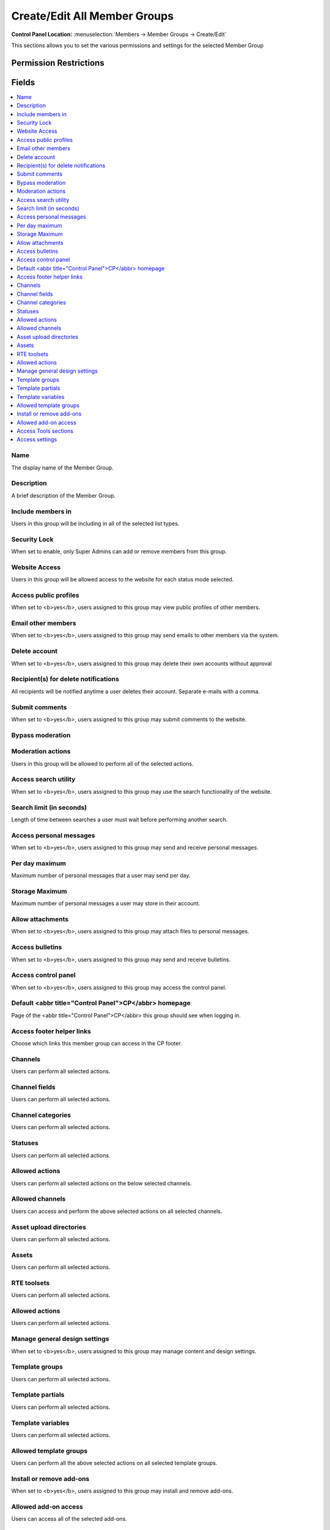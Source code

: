 Create/Edit All Member Groups
=============================

.. rst-class:: cp-path

**Control Panel Location:** :menuselection:`Members -> Member Groups -> Create/Edit`

.. Overview

This sections allows you to set the various permissions and settings for the selected Member Group

.. Screenshot (optional)

.. Permissions

Permission Restrictions
-----------------------

Fields
------

.. contents::
  :local:
  :depth: 1

.. Each Field

Name
~~~~

The display name of the Member Group.

Description
~~~~~~~~~~~

A brief description of the Member Group.

Include members in
~~~~~~~~~~~~~~~~~~

Users in this group will be including in all of the selected list types.

Security Lock
~~~~~~~~~~~~~

When set to enable, only Super Admins can add or remove members from this group.

Website Access
~~~~~~~~~~~~~~

Users in this group will be allowed access to the website for each status mode selected.

Access public profiles
~~~~~~~~~~~~~~~~~~~~~~

When set to <b>yes</b>, users assigned to this group may view public profiles of other members.

Email other members
~~~~~~~~~~~~~~~~~~~

When set to <b>yes</b>, users assigned to this group may send emails to other members via the system.

Delete account
~~~~~~~~~~~~~~

When set to <b>yes</b>, users assigned to this group may delete their own accounts without approval

Recipient(s) for delete notifications
~~~~~~~~~~~~~~~~~~~~~~~~~~~~~~~~~~~~~

All recipients will be notified anytime a user deletes their account. Separate e-mails with a comma.

Submit comments
~~~~~~~~~~~~~~~

When set to <b>yes</b>, users assigned to this group may submit comments to the website.

Bypass moderation
~~~~~~~~~~~~~~~~~

Moderation actions
~~~~~~~~~~~~~~~~~~

Users in this group will be allowed to perform all of the selected actions.

Access search utility
~~~~~~~~~~~~~~~~~~~~~

When set to <b>yes</b>, users assigned to this group may use the search functionality of the website.

Search limit (in seconds)
~~~~~~~~~~~~~~~~~~~~~~~~~

Length of time between searches a user must wait before performing another search.

Access personal messages
~~~~~~~~~~~~~~~~~~~~~~~~

When set to <b>yes</b>, users assigned to this group may send and receive personal messages.

Per day maximum
~~~~~~~~~~~~~~~

Maximum number of personal messages that a user may send per day.

Storage Maximum
~~~~~~~~~~~~~~~

Maximum number of personal messages a user may store in their account.

Allow attachments
~~~~~~~~~~~~~~~~~

When set to <b>yes</b>, users assigned to this group may attach files to personal messages.

Access bulletins
~~~~~~~~~~~~~~~~

When set to <b>yes</b>, users assigned to this group may send and receive bulletins.

Access control panel
~~~~~~~~~~~~~~~~~~~~

When set to <b>yes</b>, users assigned to this group may access the control panel.

Default <abbr title="Control Panel">CP</abbr> homepage
~~~~~~~~~~~~~~~~~~~~~~~~~~~~~~~~~~~~~~~~~~~~~~~~~~~~~~

Page of the <abbr title="Control Panel">CP</abbr> this group should see when logging in.

Access footer helper links
~~~~~~~~~~~~~~~~~~~~~~~~~~

Choose which links this member group can access in the CP footer.

Channels
~~~~~~~~

Users can perform all selected actions.

Channel fields
~~~~~~~~~~~~~~

Users can perform all selected actions.

Channel categories
~~~~~~~~~~~~~~~~~~

Users can perform all selected actions.

Statuses
~~~~~~~~

Users can perform all selected actions.

Allowed actions
~~~~~~~~~~~~~~~

Users can perform all selected actions on the below selected channels.

Allowed channels
~~~~~~~~~~~~~~~~

Users can access and perform the above selected actions on all selected channels.

Asset upload directories
~~~~~~~~~~~~~~~~~~~~~~~~

Users can perform all selected actions.

Assets
~~~~~~

Users can perform all selected actions.

RTE toolsets
~~~~~~~~~~~~

Users can perform all selected actions.

Allowed actions
~~~~~~~~~~~~~~~

Users can perform all selected actions.

Manage general design settings
~~~~~~~~~~~~~~~~~~~~~~~~~~~~~~

When set to <b>yes</b>, users assigned to this group may manage content and design settings.

Template groups
~~~~~~~~~~~~~~~

Users can perform all selected actions.

Template partials
~~~~~~~~~~~~~~~~~

Users can perform all selected actions.

Template variables
~~~~~~~~~~~~~~~~~~

Users can perform all selected actions.

Allowed template groups
~~~~~~~~~~~~~~~~~~~~~~~

Users can perform all the above selected actions on all selected template groups.

Install or remove add-ons
~~~~~~~~~~~~~~~~~~~~~~~~~

When set to <b>yes</b>, users assigned to this group may install and remove add-ons.

Allowed add-on access
~~~~~~~~~~~~~~~~~~~~~

Users can access all of the selected add-ons.

Access Tools sections
~~~~~~~~~~~~~~~~~~~~~

Users can access all of the selected tools sections.

Access settings
~~~~~~~~~~~~~~~

Users can access all of the selected settings.

